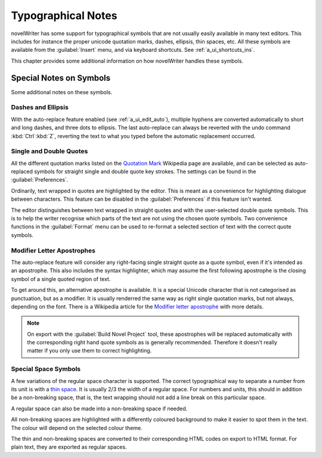 .. _a_typ:

*******************
Typographical Notes
*******************

novelWriter has some support for typographical symbols that are not usually easily available in
many text editors. This includes for instance the proper unicode quotation marks, dashes, ellipsis,
thin spaces, etc. All these symbols are available from the :guilabel:`Insert` menu, and via
keyboard shortcuts. See :ref:`a_ui_shortcuts_ins`.

This chapter provides some additional information on how novelWriter handles these symbols.


.. _a_typ_notes:

Special Notes on Symbols
========================

Some additional notes on these symbols.


Dashes and Ellipsis
-------------------

With the auto-replace feature enabled (see :ref:`a_ui_edit_auto`), multiple hyphens are converted
automatically to short and long dashes, and three dots to ellipsis. The last auto-replace can
always be reverted with the undo command :kbd:`Ctrl`:kbd:`Z`, reverting the text to what you typed
before the automatic replacement occurred.


Single and Double Quotes
------------------------

All the different quotation marks listed on the `Quotation Mark`_ Wikipedia page are available, and
can be selected as auto-replaced symbols for straight single and double quote key strokes. The
settings can be found in the :guilabel:`Preferences`.

Ordinarily, text wrapped in quotes are highlighted by the editor. This is meant as a convenience
for highlighting dialogue between characters. This feature can be disabled in the
:guilabel:`Preferences` if this feature isn't wanted.

The editor distinguishes between text wrapped in straight quotes and with the user-selected double
quote symbols. This is to help the writer recognise which parts of the text are not using the
chosen quote symbols. Two convenience functions in the :guilabel:`Format` menu can be used to
re-format a selected section of text with the correct quote symbols.

.. _Quotation Mark: https://en.wikipedia.org/wiki/Quotation_mark


Modifier Letter Apostrophes
---------------------------

The auto-replace feature will consider any right-facing single straight quote as a quote symbol,
even if it's intended as an apostrophe. This also includes the syntax highlighter, which may assume
the first following apostrophe is the closing symbol of a single quoted region of text.

To get around this, an alternative apostrophe is available. It is a special Unicode character that
is not categorised as punctuation, but as a modifier. It is usually renderred the same way as right
single quotation marks, but not always, depending on the font. There is a Wikipedia article for the
`Modifier letter apostrophe`_ with more details.

.. note::
   On export with the :guilabel:`Build Novel Project` tool, these apostrophes will be replaced
   automatically with the corresponding right hand quote symbols as is generally recommended.
   Therefore it doesn't really matter if you only use them to correct highlighting.

.. _Modifier letter apostrophe: https://en.wikipedia.org/wiki/Modifier_letter_apostrophe


Special Space Symbols
---------------------

A few variations of the regular space character is supported. The correct typographical way to
separate a number from its unit is with a `thin space`_. It is usually 2/3 the width of a regular
space. For numbers and units, this should in addition be a non-breaking space, that is, the text
wrapping should not add a line break on this particular space.

A regular space can also be made into a non-breaking space if needed.

All non-breaking spaces are highlighted with a differently coloured background to make it easier to
spot them in the text. The colour will depend on the selected colour theme.

The thin and non-breaking spaces are converted to their corresponding HTML codes on export to HTML
format. For plain text, they are exported as regular spaces.

.. _thin space: https://en.wikipedia.org/wiki/Thin_space
